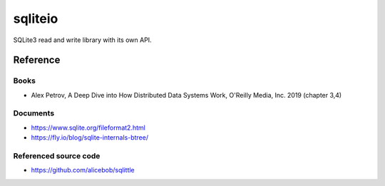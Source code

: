 =============
sqliteio
=============

SQLite3 read and write library with its own API.

Reference
-------------

Books
++++++++++++++++++++++

- Alex Petrov, A Deep Dive into How Distributed Data Systems Work, O'Reilly Media, Inc. 2019 (chapter 3,4)

Documents
++++++++++++++++++++++

- https://www.sqlite.org/fileformat2.html
- https://fly.io/blog/sqlite-internals-btree/

Referenced source code
++++++++++++++++++++++

- https://github.com/alicebob/sqlittle
